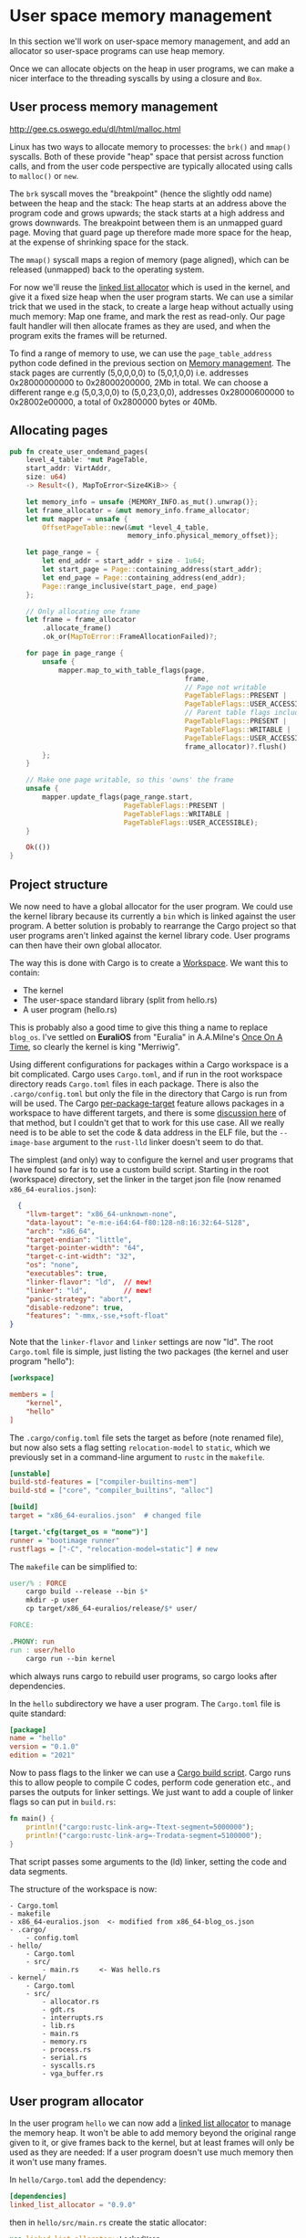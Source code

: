 * User space memory management

In this section we'll work on user-space memory management, and add an
allocator so user-space programs can use heap memory.

Once we can allocate objects on the heap in user programs, we can make
a nicer interface to the threading syscalls by using a closure and
=Box=.


** User process memory management

http://gee.cs.oswego.edu/dl/html/malloc.html

Linux has two ways to allocate memory to processes: the =brk()= and
=mmap()= syscalls. Both of these provide "heap" space that persist
across function calls, and from the user code perspective are
typically allocated using calls to =malloc()= or =new=.

The =brk= syscall moves the "breakpoint" (hence the slightly odd name)
between the heap and the stack: The heap starts at an address above
the program code and grows upwards; the stack starts at a high address
and grows downwards. The breakpoint between them is an unmapped guard
page. Moving that guard page up therefore made more space for the
heap, at the expense of shrinking space for the stack.

The =mmap()= syscall maps a region of memory (page aligned), which can be
released (unmapped) back to the operating system.

For now we'll reuse the [[https://crates.io/crates/linked_list_allocator][linked list allocator]] which is used in the
kernel, and give it a fixed size heap when the user program starts.
We can use a similar trick that we used in the stack, to create a
large heap without actually using much memory: Map one frame, and mark
the rest as read-only. Our page fault handler will then allocate
frames as they are used, and when the program exits the frames will be
returned.

To find a range of memory to use, we can use the =page_table_address=
python code defined in the previous section on [[file:03-memory.org][Memory management]]. The
stack pages are currently (5,0,0,0,0) to (5,0,1,0,0) i.e. addresses
0x28000000000 to 0x28000200000, 2Mb in total.  We can choose a
different range e.g (5,0,3,0,0) to (5,0,23,0,0), addresses
0x28000600000 to 0x28002e00000, a total of 0x2800000 bytes or 40Mb.

** Allocating pages

#+begin_src rust
pub fn create_user_ondemand_pages(
    level_4_table: *mut PageTable,
    start_addr: VirtAddr,
    size: u64)
    -> Result<(), MapToError<Size4KiB>> {

    let memory_info = unsafe {MEMORY_INFO.as_mut().unwrap()};
    let frame_allocator = &mut memory_info.frame_allocator;
    let mut mapper = unsafe {
        OffsetPageTable::new(&mut *level_4_table,
                             memory_info.physical_memory_offset)};

    let page_range = {
        let end_addr = start_addr + size - 1u64;
        let start_page = Page::containing_address(start_addr);
        let end_page = Page::containing_address(end_addr);
        Page::range_inclusive(start_page, end_page)
    };

    // Only allocating one frame
    let frame = frame_allocator
        .allocate_frame()
        .ok_or(MapToError::FrameAllocationFailed)?;

    for page in page_range {
        unsafe {
            mapper.map_to_with_table_flags(page,
                                           frame,
                                           // Page not writable
                                           PageTableFlags::PRESENT |
                                           PageTableFlags::USER_ACCESSIBLE,
                                           // Parent table flags include writable
                                           PageTableFlags::PRESENT |
                                           PageTableFlags::WRITABLE |
                                           PageTableFlags::USER_ACCESSIBLE,
                                           frame_allocator)?.flush()
        };
    }

    // Make one page writable, so this 'owns' the frame
    unsafe {
        mapper.update_flags(page_range.start,
                            PageTableFlags::PRESENT |
                            PageTableFlags::WRITABLE |
                            PageTableFlags::USER_ACCESSIBLE);
    }

    Ok(())
}
#+end_src


** Project structure

We now need to have a global allocator for the user program. We could
use the kernel library because its currently a =bin= which is linked
against the user program. A better solution is probably to rearrange
the Cargo project so that user programs aren't linked against the
kernel library code. User programs can then have their own global
allocator.

The way this is done with Cargo is to create a [[https://doc.rust-lang.org/book/ch14-03-cargo-workspaces.html][Workspace]]. We want this
to contain:

- The kernel
- The user-space standard library (split from hello.rs)
- A user program (hello.rs)

This is probably also a good time to give this thing a name to replace
=blog_os=. I've settled on *EuraliOS* from "Euralia" in A.A.Milne's
[[https://en.wikipedia.org/wiki/Once_on_a_Time][Once On A Time]], so clearly the kernel is king "Merriwig".

Using different configurations for packages within a Cargo workspace
is a bit complicated. Cargo uses =Cargo.toml=, and if run in the root
workspace directory reads =Cargo.toml= files in each package. There is
also the =.cargo/config.toml= but only the file in the directory that
Cargo is run from will be used.  The Cargo [[https://doc.rust-lang.org/cargo/reference/unstable.html#per-package-target][per-package-target]] feature
allows packages in a workspace to have different targets, and there is
some [[https://github.com/rust-lang/cargo/issues/9521][discussion here]] of that method, but I couldn't get that to work
for this use case. All we really need is to be able to set the code &
data address in the ELF file, but the =--image-base= argument to the
=rust-lld= linker doesn't seem to do that.

The simplest (and only) way to configure the kernel and user programs
that I have found so far is to use a custom build script.
Starting in the root (workspace) directory, set the linker in the
target json file (now renamed =x86_64-euralios.json=):
#+begin_src json
  {
    "llvm-target": "x86_64-unknown-none",
    "data-layout": "e-m:e-i64:64-f80:128-n8:16:32:64-S128",
    "arch": "x86_64",
    "target-endian": "little",
    "target-pointer-width": "64",
    "target-c-int-width": "32",
    "os": "none",
    "executables": true,
    "linker-flavor": "ld",  // new!
    "linker": "ld",         // new!
    "panic-strategy": "abort",
    "disable-redzone": true,
    "features": "-mmx,-sse,+soft-float"
}
#+end_src
Note that the =linker-flavor= and =linker= settings are now "ld".
The root =Cargo.toml= file is simple, just listing the two packages
(the kernel and user program "hello"):
#+begin_src ini
[workspace]

members = [
    "kernel",
    "hello"
]
#+end_src
The =.cargo/config.toml= file sets the target as before (note renamed
file), but now also sets a flag setting =relocation-model= to
=static=, which we previously set in a command-line argument to
=rustc= in the =makefile=.
#+begin_src ini
[unstable]
build-std-features = ["compiler-builtins-mem"]
build-std = ["core", "compiler_builtins", "alloc"]

[build]
target = "x86_64-euralios.json"  # changed file

[target.'cfg(target_os = "none")']
runner = "bootimage runner"
rustflags = ["-C", "relocation-model=static"] # new
#+end_src
The =makefile= can be simplified to:
#+begin_src makefile
user/% : FORCE
	cargo build --release --bin $*
	mkdir -p user
	cp target/x86_64-euralios/release/$* user/

FORCE:

.PHONY: run
run : user/hello
	cargo run --bin kernel
#+end_src
which always runs cargo to rebuild user programs, so cargo looks after dependencies.

In the =hello= subdirectory we have a user program. The =Cargo.toml=
file is quite standard:
#+begin_src ini
[package]
name = "hello"
version = "0.1.0"
edition = "2021"
#+end_src
Now to pass flags to the linker we can use a [[https://doc.rust-lang.org/cargo/reference/build-scripts.html][Cargo build script]]. Cargo
runs this to allow people to compile C codes, perform code generation etc.,
and parses the outputs for linker settings. We just want to add a couple
of linker flags so can put in =build.rs=:
#+begin_src rust
fn main() {
    println!("cargo:rustc-link-arg=-Ttext-segment=5000000");
    println!("cargo:rustc-link-arg=-Trodata-segment=5100000");
}
#+end_src
That script passes some arguments to the (ld) linker, setting the code
and data segments.

The structure of the workspace is now:
#+begin_src
  - Cargo.toml
  - makefile
  - x86_64-euralios.json  <- modified from x86_64-blog_os.json
  - .cargo/
      - config.toml
  - hello/
      - Cargo.toml
      - src/
          - main.rs     <- Was hello.rs
  - kernel/
      - Cargo.toml
      - src/
          - allocator.rs
          - gdt.rs
          - interrupts.rs
          - lib.rs
          - main.rs
          - memory.rs
          - process.rs
          - serial.rs
          - syscalls.rs
          - vga_buffer.rs
#+end_src

** User program allocator

In the user program =hello= we can now add a [[https://crates.io/crates/linked_list_allocator][linked list allocator]]
to manage the memory heap. It won't be able to add memory beyond the
original range given to it, or give frames back to the kernel, but
at least frames will only be used as they are needed: If a user program
doesn't use much memory then it won't use many frames.

In =hello/Cargo.toml= add the dependency:
#+begin_src toml
[dependencies]
linked_list_allocator = "0.9.0"
#+end_src
then in =hello/src/main.rs= create the static allocator:
#+begin_src rust
use linked_list_allocator::LockedHeap;

#[global_allocator]
static ALLOCATOR: LockedHeap = LockedHeap::empty();
#+end_src
where the [[https://doc.rust-lang.org/std/alloc/index.html#the-global_allocator-attribute][global_allocator]] attribute registers the allocator to be
used by default by containers like =Box= and =Vec= in this program.

We need to initialise the allocator before using it, in the same way
as the kernel heap allocator. To do that we need to know the heap
location and size. We could hard-wire these values (=USER_HEAP_START=
and =USER_HEAP_SIZE= in =process.rs=) in the user code, but it might
be more fun to pass this information from the kernel, and this way we
don't need to remember to change it in two (or more) places.

At the start of the =_start()= function we can read some registers,
which we can choose fairly arbitrarily to be RAX and RCX (RBX is
reserved by LLVM for its own use):
#+begin_src rust
  pub unsafe extern "sysv64" fn _start() -> ! {
    let heap_start: usize;
    let heap_size: usize;
    asm!("",
         lateout("rax") heap_start,
         lateout("rcx") heap_size,
         options(pure, nomem, nostack)
    );
    println!("Heap start {:#016X}, size: {} bytes ({} Mb)",
             heap_start, heap_size, heap_size / (1024 * 1024));
    ...
  }
#+end_src

To pass the information to the user code we can just modify
the thread =Context=, because those values will be popped
off the kernel stack and into the registers when the thread
runs. In =process.rs= the =new_user_thread()= function
already sets the segment selectors =cs= and =ss=, instruction
and stack pointers =rip= and =rsp=. We can just add the
heap start and size:
#+begin_src rust
  ...
  context.rsp = new_thread.user_stack_end as usize;
  context.rax = USER_HEAP_START as usize; // new
  context.rcx = USER_HEAP_SIZE as usize; // new
  ...
#+end_src

As an experiment we can try out the heap allocation and the page fault
handling. In the =page_fault_handler()= in =interrupts.rs=
add a message in the section which handles writes to read-only pages:
#+begin_src rust
  if error_code == (PageFaultErrorCode::PROTECTION_VIOLATION |
                    PageFaultErrorCode::CAUSED_BY_WRITE |
                    PageFaultErrorCode::USER_MODE) {
      println!("READ-ONLY ACCESS!"); // New (temporary!)
      if let Err(msg) = memory::allocate_missing_ondemand_frame(accessed_virtaddr) {
          println!("Page fault error: {}", msg);
          hlt_loop();
      }
  }
#+end_src


** Thread closures

The Rust standard library includes a =thread::spawn= function which
[[https://doc.rust-lang.org/book/ch16-01-threads.html][works like this]]:
#+begin_src rust
  use std::thread;
  use std::time::Duration;

  fn main() {
      thread::spawn(|| {
          for i in 1..10 {
              println!("hi number {} from the spawned thread!", i);
              thread::sleep(Duration::from_millis(1));
          }
      });

      for i in 1..5 {
          println!("hi number {} from the main thread!", i);
          thread::sleep(Duration::from_millis(1));
      }
  }
#+end_src

The =spawn= function takes a closure  and passes it to [[https://github.com/rust-lang/rust/blob/master/library/std/src/sys/unix/thread.rs#L51][Thread::new()]]
